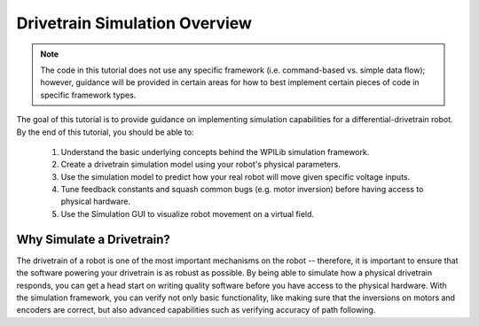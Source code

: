 Drivetrain Simulation Overview
==============================

.. note:: The code in this tutorial does not use any specific framework (i.e. command-based vs. simple data flow); however, guidance will be provided in certain areas for how to best implement certain pieces of code in specific framework types.

The goal of this tutorial is to provide guidance on implementing simulation capabilities for a differential-drivetrain robot. By the end of this tutorial, you should be able to:

 1. Understand the basic underlying concepts behind the WPILib simulation framework.
 2. Create a drivetrain simulation model using your robot's physical parameters.
 3. Use the simulation model to predict how your real robot will move given specific voltage inputs.
 4. Tune feedback constants and squash common bugs (e.g. motor inversion) before having access to physical hardware.
 5. Use the Simulation GUI to visualize robot movement on a virtual field.

.. image:: images/simgui.png

Why Simulate a Drivetrain?
--------------------------
The drivetrain of a robot is one of the most important mechanisms on the robot -- therefore, it is important to ensure that the software powering your drivetrain is as robust as possible. By being able to simulate how a physical drivetrain responds, you can get a head start on writing quality software before you have access to the physical hardware. With the simulation framework, you can verify not only basic functionality, like making sure that the inversions on motors and encoders are correct, but also advanced capabilities such as verifying accuracy of path following.
